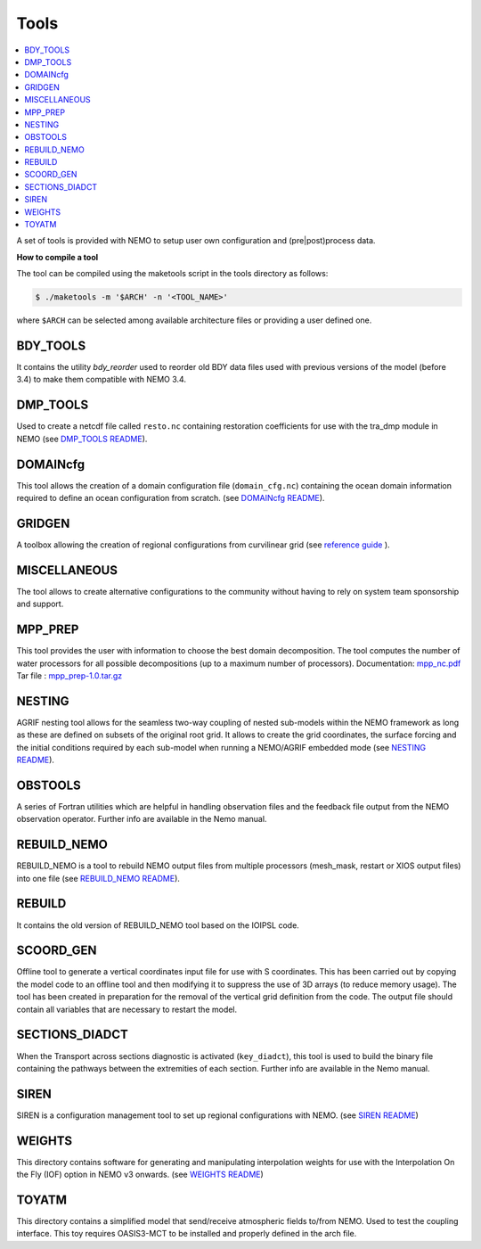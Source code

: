 *****
Tools
*****

.. contents::
           :local:

A set of tools is provided with NEMO to setup user own configuration and (pre|post)process data.

**How to compile a tool**

The tool can be compiled using the maketools script in the tools directory as follows:

.. code-block:: console

        $ ./maketools -m '$ARCH' -n '<TOOL_NAME>'

where ``$ARCH`` can be selected among available architecture files or providing a user defined one.

BDY_TOOLS
---------

It contains the utility *bdy_reorder* used to reorder old BDY data files used with previous versions of the model (before 3.4) to make them compatible with NEMO 3.4.

DMP_TOOLS
---------

Used to create a netcdf file called ``resto.nc`` containing restoration coefficients for use with the tra_dmp module in NEMO (see `DMP_TOOLS README <http://forge.ipsl.jussieu.fr/nemo/browser/utils/tools/DMP_TOOLS/README>`_).

DOMAINcfg
---------

This tool allows the creation of a domain configuration file (``domain_cfg.nc``) containing the ocean domain information required to define an ocean configuration from scratch. (see `DOMAINcfg README <http://forge.ipsl.jussieu.fr/nemo/browser/utils/tools/DOMAINcfg/README>`_).

GRIDGEN
-------

A toolbox allowing the creation of regional configurations from curvilinear grid (see `reference guide <http://forge.ipsl.jussieu.fr/nemo/browser/utils/tools/GRIDGEN/doc_cfg_tools.pdf>`_ ).

MISCELLANEOUS
-------------

The tool allows to create alternative configurations to the community without having to rely on system team sponsorship and support.

MPP_PREP
--------

This tool provides the user with information to choose the best domain decomposition.
The tool computes the number of water processors for all possible decompositions (up to a maximum number of processors). 
Documentation: `mpp_nc.pdf <http://forge.ipsl.jussieu.fr/nemo/attachment/wiki/Users/SetupNewConfiguration/mpp_nc.pdf>`_
Tar file     : `mpp_prep-1.0.tar.gz <http://forge.ipsl.jussieu.fr/nemo/attachment/wiki/Users/SetupNewConfiguration/mpp_prep-1.0.tar.gz>`_

NESTING
-------

AGRIF nesting tool allows for the seamless two-way coupling of nested sub-models within the NEMO framework as long as these are defined on subsets of the original root grid.
It allows to create the grid coordinates, the surface forcing and the initial conditions required by each sub-model when running a NEMO/AGRIF embedded mode (see `NESTING README <http://forge.ipsl.jussieu.fr/nemo/browser/utils/tools/NESTING/README>`_).

OBSTOOLS
--------

A series of Fortran utilities which are helpful in handling observation files and the feedback file output from the NEMO observation operator.
Further info are available in the Nemo manual.

REBUILD_NEMO
------------

REBUILD_NEMO is a tool to rebuild NEMO output files from multiple processors (mesh_mask, restart or XIOS output files) into one file (see `REBUILD_NEMO README <http://forge.ipsl.jussieu.fr/nemo/browser/utils/tools/REBUILD_NEMO/README.rst>`_).

REBUILD
-------

It contains the old version of REBUILD_NEMO tool based on the IOIPSL code.

SCOORD_GEN
----------

Offline tool to generate a vertical coordinates input file for use with S coordinates. This has been carried out by copying the model code to an offline tool and then modifying it to suppress the use of 3D arrays (to reduce memory usage). The tool has been created in preparation for the removal of the vertical grid definition from the code. The output file should contain all variables that are necessary to restart the model.

SECTIONS_DIADCT
---------------

When the Transport across sections diagnostic is activated (``key_diadct``), this tool is used to build the binary file containing the pathways between the extremities of each section.
Further info are available in the Nemo manual.

SIREN
-----

SIREN is a configuration management tool to set up regional configurations with NEMO. (see `SIREN README <http://forge.ipsl.jussieu.fr/nemo/browser/utils/tools/SIREN/README>`_)

WEIGHTS
-------

This directory contains software for generating and manipulating interpolation weights for use with the Interpolation On the Fly (IOF) option in NEMO v3 onwards. (see `WEIGHTS README <http://forge.ipsl.jussieu.fr/nemo/browser/utils/tools/WEIGHTS/README>`_)

TOYATM
------

This directory contains a simplified model that send/receive atmospheric fields to/from NEMO. Used to test the coupling interface. This toy requires OASIS3-MCT to be installed and properly defined in the arch file.
